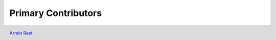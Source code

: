 ********************
Primary Contributors
********************

.. figure:: _static/da_git.png
    :width: 200px
    :align: center
    :height: 200px
    :alt: alternate text
    :figclass: align-left

    `Armin Rest <https://github.com/arminrest>`_


.. figure:: _static/jp_git.png
    :width: 200px
    :align: center
    :height: 200px
    :alt: alternate text
    :figclass: align-left

    `Armin Rest <https://github.com/jpierel14>`_